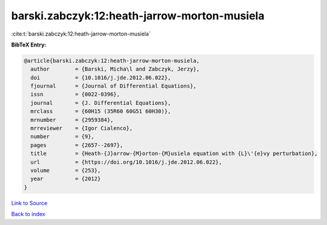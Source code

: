 barski.zabczyk:12:heath-jarrow-morton-musiela
=============================================

:cite:t:`barski.zabczyk:12:heath-jarrow-morton-musiela`

**BibTeX Entry:**

.. code-block:: bibtex

   @article{barski.zabczyk:12:heath-jarrow-morton-musiela,
     author        = {Barski, Micha\l and Zabczyk, Jerzy},
     doi           = {10.1016/j.jde.2012.06.022},
     fjournal      = {Journal of Differential Equations},
     issn          = {0022-0396},
     journal       = {J. Differential Equations},
     mrclass       = {60H15 (35R60 60G51 60H30)},
     mrnumber      = {2959384},
     mrreviewer    = {Igor Cialenco},
     number        = {9},
     pages         = {2657--2697},
     title         = {Heath-{J}arrow-{M}orton-{M}usiela equation with {L}\'{e}vy perturbation},
     url           = {https://doi.org/10.1016/j.jde.2012.06.022},
     volume        = {253},
     year          = {2012}
   }

`Link to Source <https://doi.org/10.1016/j.jde.2012.06.022},>`_


`Back to index <../By-Cite-Keys.html>`_

